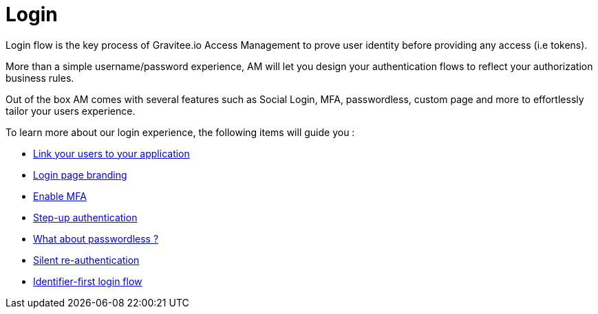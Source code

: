 = Login
:page-sidebar: am_3_x_sidebar
:page-permalink: am/current/am_userguide_login.html
:page-folder: am/user-guide
:page-layout: am

Login flow is the key process of Gravitee.io Access Management to prove user identity before providing any access (i.e tokens).

More than a simple username/password experience, AM will let you design your authentication flows to reflect your authorization business rules.

Out of the box AM comes with several features such as Social Login, MFA, passwordless, custom page and more to effortlessly tailor your users experience.

To learn more about our login experience, the following items will guide you :

- link:/am/current/am_userguide_identity_providers.html[Link your users to your application]
- link:/am/current/am_userguide_branding.html[Login page branding]
- link:/am/current/am_userguide_mfa.html[Enable MFA]
- link:/am/current/am_userguide_mfa_step_up.html[Step-up authentication]
- link:/am/current/am_userguide_passwordless.html[What about passwordless ?]
- link:/am/current/am_userguide_login_silent_re_auth.html[Silent re-authentication]
- link:/am/current/am_userguide_login_identifier_first_login_flow.html[Identifier-first login flow]

